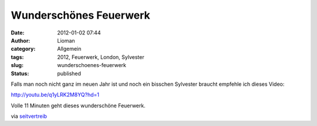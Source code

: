 Wunderschönes Feuerwerk
#######################
:date: 2012-01-02 07:44
:author: Lioman
:category: Allgemein
:tags: 2012, Feuerwerk, London, Sylvester
:slug: wunderschoenes-feuerwerk
:status: published

Falls man noch nicht ganz im neuen Jahr ist und noch ein bisschen
Sylvester braucht empfehle ich dieses Video:

http://youtu.be/q1yLRK2M8YQ?hd=1

Volle 11 Minuten geht dieses wunderschöne Feuerwerk.

via
`seitvertreib <http://www.seitvertreib.de/2012/01/01/2012-feuerwerk-london-wunderschon/>`__
